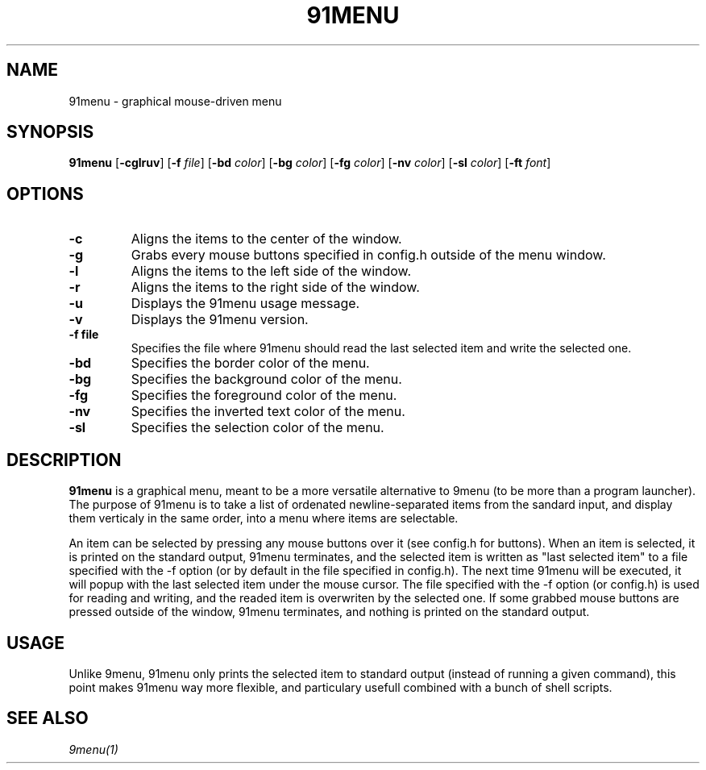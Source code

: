 .TH 91MENU 1 91menu\-VERSION
.SH NAME
91menu \- graphical mouse-driven menu
.SH SYNOPSIS
.B 91menu
.RB [ \-cglruv ]
.RB [ \-f
.IR file ]
.RB [ \-bd
.IR color ]
.RB [ \-bg
.IR color ]
.RB [ \-fg
.IR color ]
.RB [ \-nv
.IR color ]
.RB [ \-sl
.IR color ]
.RB [ \-ft
.IR font ]
.SH OPTIONS
.TP
.B \-c
Aligns the items to the center of the window.
.TP
.B \-g
Grabs every mouse buttons specified in config.h outside of the menu window.
.TP
.B \-l
Aligns the items to the left side of the window.
.TP
.B \-r
Aligns the items to the right side of the window.
.TP
.B \-u
Displays the 91menu usage message.
.TP
.B \-v
Displays the 91menu version.
.TP
.B \-f file
Specifies the file where 91menu should read the last selected item and write the selected one.
.TP
.B \-bd
Specifies the border color of the menu.
.TP
.B \-bg
Specifies the background color of the menu.
.TP
.B \-fg
Specifies the foreground color of the menu.
.TP
.B \-nv
Specifies the inverted text color of the menu.
.TP
.B \-sl
Specifies the selection color of the menu.
.SH DESCRIPTION
.B 91menu
is a graphical menu, meant to be a more versatile alternative to 9menu (to be more than a program launcher). The purpose of 91menu is to take a list of ordenated newline\-separated items from the sandard input, and display them verticaly in the same order, into a menu where items are selectable.

An item can be selected by pressing any mouse buttons over it (see config.h for buttons). When an item is selected, it is printed on the standard output, 91menu terminates, and the selected item is written as "last selected item" to a file specified with the -f option (or by default in the file specified in config.h). The next time 91menu will be executed, it will popup with the last selected item under the mouse cursor. The file specified with the -f option (or config.h) is used for reading and writing, and the readed item is overwriten by the selected one.
If some grabbed mouse buttons are pressed outside of the window, 91menu terminates, and nothing is printed on the standard output.
.SH USAGE
Unlike 9menu, 91menu only prints the selected item to standard output (instead of running a given command), this point makes 91menu way more flexible, and particulary usefull combined with a bunch of shell scripts.
.SH SEE ALSO
.IR 9menu(1)

